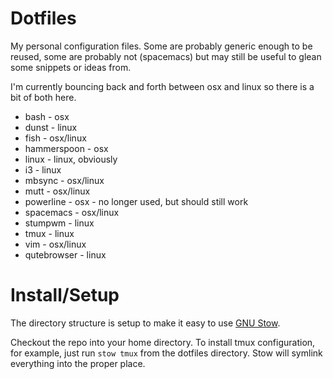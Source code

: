 * Dotfiles

My personal configuration files. Some are probably generic enough to be reused,
some are probably not (spacemacs) but may still be useful to glean some snippets
or ideas from.

I'm currently bouncing back and forth between osx and linux so there is a bit of
both here.

- bash - osx
- dunst - linux
- fish - osx/linux
- hammerspoon - osx
- linux - linux, obviously
- i3 - linux
- mbsync - osx/linux
- mutt - osx/linux
- powerline - osx - no longer used, but should still work
- spacemacs - osx/linux
- stumpwm - linux
- tmux - linux
- vim - osx/linux
- qutebrowser - linux


* Install/Setup

The directory structure is setup to make it easy to use [[https://www.gnu.org/software/stow/][GNU Stow]].

Checkout the repo into your home directory. To install tmux configuration, for
example, just run =stow tmux= from the dotfiles directory. Stow will symlink
everything into the proper place.
